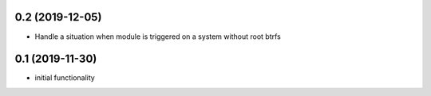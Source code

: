 0.2 (2019-12-05)
----------------

* Handle a situation when module is triggered on a system without root btrfs

0.1 (2019-11-30)
----------------

* initial functionality
